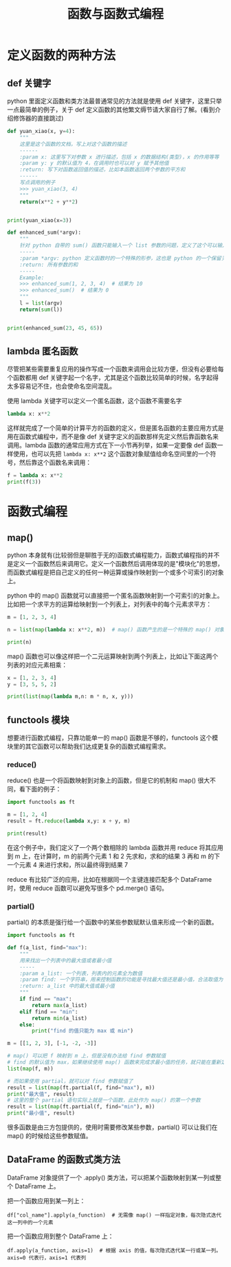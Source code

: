 #+TITLE: 函数与函数式编程

* 定义函数的两种方法
** def 关键字
python 里面定义函数和类方法最普通常见的方法就是使用 def 关键字，这里只举一点最简单的例子，关于 def 定义函数的其他繁文缛节请大家自行了解。(看到介绍修饰器的直接跳过)

#+begin_src python :results output
def yuan_xiao(x, y=4):
    """
    这里是这个函数的文档，写上对这个函数的描述
    ------
    :param x: 这里写下对参数 x 进行描述，包括 x 的数据结构(类型)，x 的作用等等
    :param y: y 的默认值为 4，在调用时也可以对 y 赋予其他值
    :return: 写下对函数返回值的描述，比如本函数返回两个参数的平方和
    ------
    写点调用的例子
    >>> yuan_xiao(3, 4)
    """
    return(x**2 + y**2)


print(yuan_xiao(x=3))
#+end_src

#+RESULTS:
: 25

#+begin_src python :results output
def enhanced_sum(*argv):
    """
    针对 python 自带的 sum() 函数只能输入一个 list 参数的问题，定义了这个可以输入多个数值参数的求和函数
    -----
    :param *argv: python 定义函数时的一个特殊的形参，这也是 python 的一个保留关键字，本质是一个可索引的参数列表(tuple)，在函数体内用 argv 来调用
    :return: 所有参数的和
    -----
    Example:
    >>> enhanced_sum(1, 2, 3, 4)  # 结果为 10
    >>> enhanced_sum()  # 结果为 0
    """
    l = list(argv)
    return(sum(l))


print(enhanced_sum(23, 45, 65))
#+end_src

#+RESULTS:
: 133

** lambda 匿名函数

尽管把某些需要重复应用的操作写成一个函数来调用会比较方便，但没有必要给每个函数都用 def 关键字起一个名字，尤其是这个函数比较简单的时候，名字起得太多容易记不住，也会使命名空间混乱。

使用 lambda 关键字可以定义一个匿名函数，这个函数不需要名字

#+begin_src python :results output
lambda x: x**2
#+end_src

这样就完成了一个简单的计算平方的函数的定义，但是匿名函数的主要应用方式是用在函数式编程中，而不是像 def 关键字定义的函数那样先定义然后靠函数名来调用。lambda 函数的通常应用方式在下一小节再列举，如果一定要像 def 函数一样使用，也可以先把 =lambda x: x**2= 这个函数对象赋值给命名空间里的一个符号，然后靠这个函数名来调用：

#+begin_src python :results output
f = lambda x: x**2
print(f(3))
#+end_src

#+RESULTS:
: 9

* 函数式编程
** map()
python 本身就有(比较弱但是聊胜于无的)函数式编程能力，函数式编程指的并不是定义一个函数然后来调用它。定义一个函数然后调用体现的是"模块化"的思想，而函数式编程是把自己定义的任何一种运算或操作映射到一个或多个可索引的对象上。

python 中的 map() 函数就可以直接把一个匿名函数映射到一个可索引的对象上。比如把一个求平方的运算给映射到一个列表上，对列表中的每个元素求平方：
#+begin_src python :results output
m = [1, 2, 3, 4]

n = list(map(lambda x: x**2, m))  # map() 函数产生的是一个特殊的 map() 对象，所以要再用 list() 来把它转换成列表

print(n)
#+end_src

#+RESULTS:
: [1, 4, 9, 16]

map() 函数也可以像这样把一个二元运算映射到两个列表上，比如让下面这两个列表的对应元素相乘：

#+begin_src python :results output
x = [1, 2, 3, 4]
y = [3, 5, 5, 2]

print(list(map(lambda m,n: m * n, x, y)))
#+end_src

#+RESULTS:
: [3, 10, 15, 8]

** functools 模块
想要进行函数式编程，只靠功能单一的 map() 函数是不够的，functools 这个模块里的其它函数可以帮助我们达成更复杂的函数式编程需求。
*** reduce()
reduce() 也是一个将函数映射到对象上的函数，但是它的机制和 map() 很大不同，看下面的例子：
#+begin_src python :results output
import functools as ft

m = [1, 2, 4]
result = ft.reduce(lambda x,y: x + y, m)

print(result)
#+end_src

#+RESULTS:
: 7

在这个例子中，我们定义了一个两个数相除的 lambda 函数并用 reduce 将其应用到 m 上，在计算时，m 的前两个元素 1 和 2 先求和，求和的结果 3 再和 m 的下一个元素 4 来进行求和，所以最终得到结果 7

reduce 有比较广泛的应用，比如在根据同一个主键连接匹配多个 DataFrame 时，使用 reduce 函数可以避免写很多个 pd.merge() 语句。

*** partial()
partial() 的本质是强行给一个函数中的某些参数赋默认值来形成一个新的函数。
#+begin_src python :results output
import functools as ft

def f(a_list, find="max"):
    """
    用来找出一个列表中的最大值或者最小值
    -----
    :param a_list: 一个列表，列表内的元素全为数值
    :param find: 一个字符串，用来控制函数的功能是寻找最大值还是最小值，合法取值为 "max"，"min"
    :return: a_list 中的最大值或最小值
    """
    if find == "max":
        return max(a_list)
    elif find == "min":
        return min(a_list)
    else:
        print("find 的值只能为 max 或 min")

m = [[1, 2, 3], [-1, -2, -3]]
  
# map() 可以把 f 映射到 m 上，但是没有办法给 find 参数赋值
# find 的默认值为 max，如果继续使用 map() 函数来完成求最小值的任务，就只能在重新定义一个函数，无法再使用 f 这个函数
list(map(f, m))

# 而如果使用 partial，就可以对 find 参数赋值了
result = list(map(ft.partial(f, find="max"), m))
print("最大值", result)
# 这里的整个 partial 语句实际上就是一个函数，此处作为 map() 的第一个参数
result = list(map(ft.partial(f, find="min"), m))
print("最小值", result)
#+end_src

#+RESULTS:
: 最大值 [3, -1]
: 最小值 [1, -3]

很多函数是由三方包提供的，使用时需要修改某些参数，partial() 可以让我们在 map() 的时候给这些参数赋值。

** DataFrame 的函数式类方法
DataFrame 对象提供了一个 .apply() 类方法，可以把某个函数映射到某一列或整个 DataFrame 上。

把一个函数应用到某一列上：
: df["col_name"].apply(a_function)  # 无需像 map() 一样指定对象，每次隐式迭代这一列中的一个元素

把一个函数应用到整个 DataFrame 上：
: df.apply(a_function, axis=1)  # 根据 axis 的值，每次隐式迭代某一行或某一列。axis=0 代表行，axis=1 代表列
